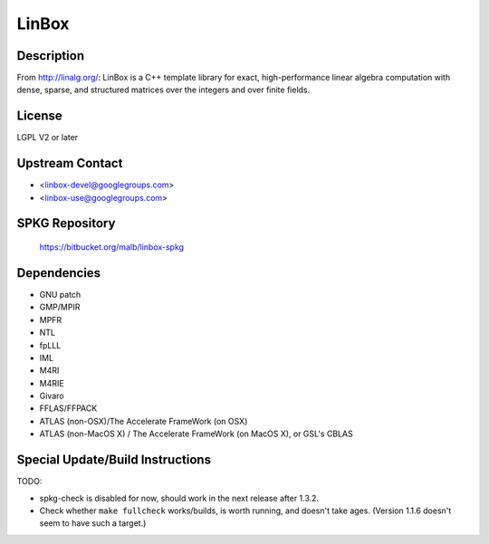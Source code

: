 LinBox
======

Description
-----------

From http://linalg.org/: LinBox is a C++ template library for exact,
high-performance linear algebra computation with dense, sparse, and
structured matrices over the integers and over finite fields.

License
-------

LGPL V2 or later


Upstream Contact
----------------

-  <linbox-devel@googlegroups.com>
-  <linbox-use@googlegroups.com>


SPKG Repository
---------------

   https://bitbucket.org/malb/linbox-spkg

Dependencies
------------

-  GNU patch
-  GMP/MPIR
-  MPFR
-  NTL
-  fpLLL
-  IML
-  M4RI
-  M4RIE
-  Givaro
-  FFLAS/FFPACK
-  ATLAS (non-OSX)/The Accelerate FrameWork (on OSX)
-  ATLAS (non-MacOS X) / The Accelerate FrameWork (on MacOS X), or GSL's
   CBLAS


Special Update/Build Instructions
---------------------------------

TODO:

-  spkg-check is disabled for now, should work in the next release
   after 1.3.2.

-  Check whether ``make fullcheck`` works/builds, is worth running, and
   doesn't
   take ages. (Version 1.1.6 doesn't seem to have such a target.)
